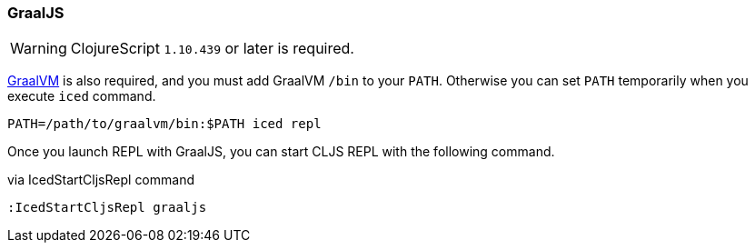 === GraalJS [[clojurescript_graaljs]]

WARNING: ClojureScript `1.10.439` or later is required.

https://www.graalvm.org/docs/getting-started/#install-graalvm[GraalVM] is also required, and you must add GraalVM `/bin` to your `PATH`.
Otherwise you can set `PATH` temporarily when you execute `iced` command.

[source,console]
----
PATH=/path/to/graalvm/bin:$PATH iced repl
----

Once you launch REPL with GraalJS, you can start CLJS REPL with the following command.

.via IcedStartCljsRepl command
[source,console]
----
:IcedStartCljsRepl graaljs
----
